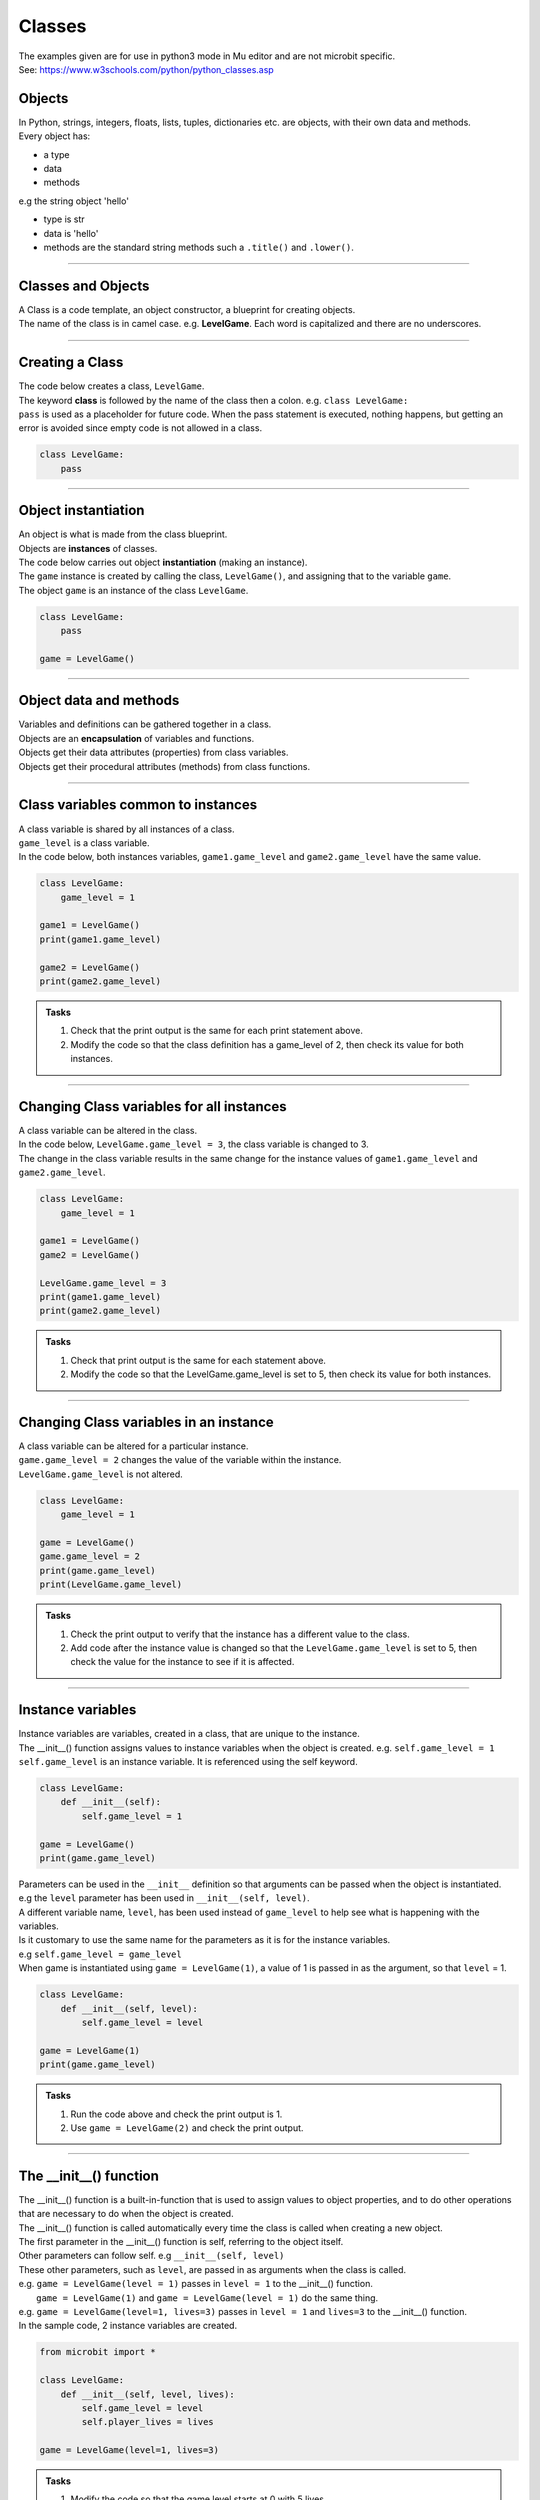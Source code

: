 ====================================================
Classes
====================================================

| The examples given are for use in python3 mode in Mu editor and are not microbit specific.
| See: https://www.w3schools.com/python/python_classes.asp

Objects
----------------------

| In Python, strings, integers, floats, lists, tuples, dictionaries etc. are objects, with their own data and methods.
| Every object has:
* a type
* data
* methods

| e.g  the string object 'hello'
* type is str
* data is 'hello'
* methods are the standard string methods such a ``.title()`` and ``.lower()``.

----

Classes and Objects
----------------------

| A Class is a code template, an object constructor, a blueprint for creating objects.

| The name of the class is in camel case. e.g. **LevelGame**. Each word is capitalized and there are no underscores. 

----

Creating a Class
----------------------

| The code below creates a class, ``LevelGame``.
| The keyword **class** is followed by the name of the class then a colon. e.g. ``class LevelGame:``
| ``pass`` is used as a placeholder for future code. When the pass statement is executed, nothing happens, but getting an error is avoided since empty code is not allowed in a class.

.. code-block:: python

    class LevelGame:
        pass

----

Object instantiation
----------------------

| An object is what is made from the class blueprint.
| Objects are **instances** of classes.
| The code below carries out object **instantiation** (making an instance).
| The ``game`` instance is created by calling the class, ``LevelGame()``, and assigning that to the variable ``game``.
| The object ``game`` is an instance of the class ``LevelGame``. 

.. code-block:: python

    class LevelGame:
        pass

    game = LevelGame()

----

Object data and methods
-----------------------------

| Variables and definitions can be gathered together in a class.
| Objects are an **encapsulation** of variables and functions. 
| Objects get their data attributes (properties) from class variables.
| Objects get their procedural attributes (methods) from class functions.

----

Class variables common to instances
------------------------------------------

| A class variable is shared by all instances of a class.
| ``game_level`` is a class variable.
| In the code below, both instances variables, ``game1.game_level`` and ``game2.game_level`` have the same value.

.. code-block:: python

    class LevelGame:
        game_level = 1

    game1 = LevelGame()
    print(game1.game_level)

    game2 = LevelGame()
    print(game2.game_level)

.. admonition:: Tasks

    #. Check that the print output is the same for each print statement above.
    #. Modify the code so that the class definition has a game_level of 2, then check its value for both instances.

----

Changing Class variables for all instances
----------------------------------------------

| A class variable can be altered in the class.
| In the code below, ``LevelGame.game_level = 3``, the class variable is changed to 3.
| The change in the class variable results in the same change for the instance values of ``game1.game_level`` and ``game2.game_level``.

.. code-block:: python

    class LevelGame:
        game_level = 1

    game1 = LevelGame()
    game2 = LevelGame()

    LevelGame.game_level = 3
    print(game1.game_level)
    print(game2.game_level)

.. admonition:: Tasks

    #. Check that print output is the same for each statement above.
    #. Modify the code so that the LevelGame.game_level is set to 5, then check its value for both instances.

----

Changing Class variables in an instance
----------------------------------------------

| A class variable can be altered for a particular instance.
| ``game.game_level = 2`` changes the value of the variable within the instance.
| ``LevelGame.game_level`` is not altered.

.. code-block:: python

    class LevelGame:
        game_level = 1

    game = LevelGame()
    game.game_level = 2
    print(game.game_level)
    print(LevelGame.game_level)

.. admonition:: Tasks

    #. Check the print output to verify that the instance has a different value to the class.
    #. Add code after the instance value is changed so that the ``LevelGame.game_level`` is set to 5, then check the value for the instance to see if it is affected.

----

Instance variables
----------------------

| Instance variables are variables, created in a class, that are unique to the instance.
| The __init__() function assigns values to instance variables when the object is created. e.g. ``self.game_level = 1``
| ``self.game_level`` is an instance variable. It is referenced using the self keyword.

.. code-block:: python

    class LevelGame:
        def __init__(self):
            self.game_level = 1

    game = LevelGame()
    print(game.game_level)


| Parameters can be used in the ``__init__`` definition so that arguments can be passed when the object is instantiated.
| e.g the ``level`` parameter has been used in ``__init__(self, level)``.
| A different variable name, ``level``, has been used instead of ``game_level`` to help see what is happening with the variables.
| Is it customary to use the same name for the parameters as it is for the instance variables.
| e.g ``self.game_level = game_level``
| When game is instantiated using ``game = LevelGame(1)``, a value of 1 is passed in as the argument, so that ``level`` = 1.

.. code-block:: python

    class LevelGame:
        def __init__(self, level):
            self.game_level = level

    game = LevelGame(1)
    print(game.game_level)

.. admonition:: Tasks

    #. Run the code above and check the print output is 1.
    #. Use ``game = LevelGame(2)`` and check the print output.

----

The __init__() function
--------------------------

| The __init__() function is a built-in-function that is used to assign values to object properties, and to do other operations that are necessary to do when the object is created.
| The __init__() function is called automatically every time the class is called when creating a new object.
| The first parameter in the __init__() function is self, referring to the object itself.
| Other parameters can follow self. e.g ``__init__(self, level)``
| These other parameters, such as ``level``, are passed in as arguments when the class is called.
| e.g. ``game = LevelGame(level = 1)`` passes in ``level = 1`` to the __init__() function.
|  ``game = LevelGame(1)`` and ``game = LevelGame(level = 1)`` do the same thing.
| e.g. ``game = LevelGame(level=1, lives=3)`` passes in ``level = 1`` and ``lives=3`` to the __init__() function.

| In the sample code, 2 instance variables are created.

.. code-block:: python

    from microbit import *

    class LevelGame:
        def __init__(self, level, lives):
            self.game_level = level
            self.player_lives = lives

    game = LevelGame(level=1, lives=3)


.. admonition:: Tasks

    #. Modify the code so that the game level starts at 0 with 5 lives.
    #. Modify the code by adding a third instance variable called level_score and initialize it to 0.

----

Self in variables
----------------------

| The **self** parameter is used to access variables that belong to the class.
| The dot . operator is then used to access the object variable.

----

Self in methods
----------------------

| Class functions use the **self** parameter (first parameter) to reference the current instance of the class.
| It does not have to be named **self**, but it makes it easier for others if it is used, since that is what is expected.

----

Regular Methods
----------------------

| In the code below, ``game.game_level_up()`` calls the method ``level_up``.
| When calling the method on the game object, self is not written in the parentheses as it is automatically passed.
| The first print statement outputs 1, since it is instantiated with a level of 1.
| Then the second print statement outputs 2 after the ``level_up()`` method has been called.

| In the code below

.. code-block:: python

    class LevelGame:
        def __init__(self, game_level):
            self.game_level = game_level

        def level_up(self):
            self.game_level += 1

    game = LevelGame(game_level = 1)
    print(game.game_level)

    game.game_level_up()
    print(game.game_level)


.. admonition:: Tasks

    #. Check that print output above is 1 then 2.
    #. Modify the level_up function in the previous example so that the level can't go above 10. Hint: use the max function.
    #. Modify the code so that the LevelGame.game_level starts at 10 then goes down by 1 when a level_down function is called.
    #. Modify the level_down function in the previous example so that the level can't go below 0.Hint: use the min function.

----

Regular Methods with parameters
-------------------------------------

| In the code below, ``game.set_speed(5)`` calls the method ``set_speed`` to set the variable ``self.game_speed`` to 5.
| ``game = SpeedGame(1)`` sets the game speed to 1.
| The print statement outputs 1.
| ``game.set_speed(5)`` sets the game speed to 5.
| The print statement outputs 5.

.. code-block:: python

    class SpeedGame:
        def __init__(self, game_speed):
            self.game_speed = game_speed

        def set_speed(self, game_speed):
            self.game_speed = game_speed

    game = SpeedGame(1)
    print(game.game_speed)

    game.set_speed(5)
    print(game.game_speed)


.. admonition:: Tasks

    #. Modify the set_speed function so that any speed values passed in are limited to a maximum speed of 10. Hint: use the max function.
    #. Modify the set_speed function so the speed must be between 0 and 10. Hint: use the min and max functions.

----

Modifying Class variables during instantiation
-------------------------------------------------

| In the code below, ``game_number`` is a class variable.
| ``LevelGame.game_number += 1`` is used to increment the game number by 1 each time a new LevelGame is instantiated.
| Since ``game_number`` is a class variable, it is accessed within the class functions via ``LevelGame.game_number``. The **class name**,  ``LevelGame`` is used instead of **self**.


.. code-block:: python

    class LevelGame:
        game_number = 0
        
        def __init__(self, game_level):
            self.game_level = game_level
            LevelGame.game_number += 1

    game = LevelGame(1)
    game2 = LevelGame(2)

    print(game.game_number)
    print(game2.game_number)


.. admonition:: Tasks

    #. Check that print output shows that the class variable is the same for both instances.
    #. Add a third instance, game3, then check the class variable value for all three instances.

----

Class methods
-------------------------------------------------

| Class methods use the **cls** parameter (first parameter) for passing the class.
| In the code below, ``game_number`` is a class variable.
| The ``set_game_number`` function takes **cls** as the first parameter, and has ``game_number`` as a second parameter.
| The class variable, ``cls.game_number``, is set to the value of ``game_number``.
| The function is preceded by the decorator, ``@classmethod  ``, which is required to make the function work as a class method, so it acts on the class rather than an instance of the class.
| The class method is called on the class using ``LevelGame.set_game_number(1)`` which sets the class variable, ``game_number``, to 1. 
| The class method, ``set_game_number``,  can be called on an instance, ``game``,  such as, ``game.set_game_number(1)``. This works like calling on the class, but it makes more sense to call it on the class itself.


.. code-block:: python

    class LevelGame:
        game_number = 0
        
        def __init__(self, game_level):
            self.game_level = game_level
            
        @classmethod        
        def set_game_number(cls, game_number):
            cls.game_number = game_number

    game = LevelGame(1)
    LevelGame.set_game_number(1)
    print(game.game_number)

.. admonition:: Tasks

    #. Modify the code so that the ``game_number`` is set to 5, then check its value for the instance, ``game``.

----

Using a Class method in the __init__ function
-------------------------------------------------

| The class method ``increase_lives`` is called by the __init__ function.
| It increases the class variable, ``lives```,  by 1.

.. code-block:: python

    class LevelGame:
        lives = 3
        
        def __init__(self, game_level):
            self.game_level = game_level
            self.increase_lives()
            
        @classmethod        
        def increase_lives(cls):
            cls.lives += 1
            
    game1 = LevelGame(1)
    print(game1.lives)

    game2 = LevelGame(2)
    print(game2.lives)

.. admonition:: Tasks

    #. Modify the code so that the ``lives`` starts at 1 for the first time that ``LevelGame`` is called, then ``increase_lives`` increases lives by 2 each time it is called.

----

Class methods as alternative constructors
-------------------------------------------------

| In the code below, the class method ``constructor`` provides an alternate constructor to that of just calling the class to create a new instance.
| ``game1 = LevelGame(game_level = 1)`` result in game_level = 1 and game_lives = 5
| ``game2 = LevelGame.constructor(game_level = 1, game_lives = 3)`` result in game_level = 1 and game_lives = 3
| The last line of code, ``return cls(game_level)``, calls the __init__ function to create teh new instance.

.. code-block:: python

    class LevelGame:
        game_lives = 5
        
        def __init__(self, game_level):
            self.game_level = game_level
            
        @classmethod        
        def set_game_lives(cls, game_lives):
            cls.game_lives = game_lives
            
        @classmethod
        def constructor(cls, game_level, game_lives):
            cls.set_game_lives(game_lives)
            return cls(game_level)
            
            
    game1 = LevelGame(game_level = 1)   
    print(game1.game_level, game2.game_lives)

    game2 = LevelGame.constructor(game_level = 1, game_lives = 3)
    print(game2.game_level, game2.game_lives)

.. admonition:: Tasks

    #. Modify the code so create a game at level 10 with 2 lives.

----

Static methods
-------------------------------------------------

| Static methods do not pass anything automatically.
| Compare this to regular methods which pass self automatically.
| Compare this to class methods which pass the class automatically.
| Static methods behave like regular functions and are included in the class since they have some logical connection with it.
| Choose to use static methods when there are no references to instance or class variables within it.
| Static methods, much like class methods, are methods that are bound to a class.

| Static methods do not require a class instance creation. So, they are not dependent on the state of the object.
| The simplified code below illustrates this:

.. code-block:: python

    class LevelGame:
        
        @staticmethod        
        def get_required_level_score(game_level):
            return game_level * 10

    score = LevelGame.get_required_level_score(game_level = 3)
    print(score)


| In the code below, when the game is instantiated at a particular game level, ``game = LevelGame(game_level = 1)``, it will use the static method, get_required_level_score, and then print the a value for it. 

| ``def get_required_level_score(level):`` does not pass in self to the function. 
| The decorator, ``@staticmethod``, is need to make the function not require self to be passed in.

.. code-block:: python

    class LevelGame:
        game_lives = 5
        
        def __init__(self, game_level):
            self.game_level = game_level
            print(self.get_required_level_score(self.game_level))
            
        @staticmethod        
        def get_required_level_score(level):
            return level * 10

    game = LevelGame(game_level = 1)


.. admonition:: Tasks

    #. Write a static method that calculates a level bonus score using the formula: bonus = level * 5. Test out the static method and show that it is working for 2 different game levels.

